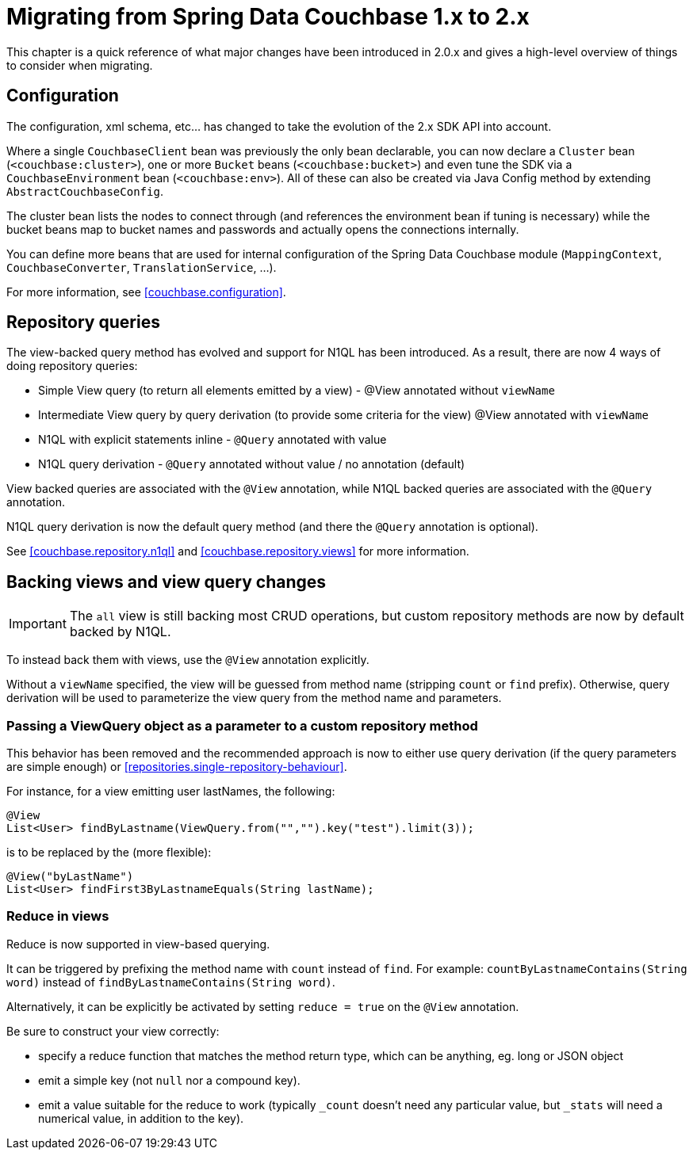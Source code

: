 [[couchbase.migrating]]
= Migrating from Spring Data Couchbase 1.x to 2.x

This chapter is a quick reference of what major changes have been introduced in 2.0.x and gives a high-level overview of things to consider when migrating.

[[couchbase.migrating.configuration]]
== Configuration

The configuration, xml schema, etc... has changed to take the evolution of the 2.x SDK API into account.

Where a single `CouchbaseClient` bean was previously the only bean declarable, you can now declare a `Cluster` bean (`<couchbase:cluster>`), one or more `Bucket` beans (`<couchbase:bucket>`) and even tune the SDK via a `CouchbaseEnvironment` bean (`<couchbase:env>`).
All of these can also be created via Java Config method by extending `AbstractCouchbaseConfig`.

The cluster bean lists the nodes to connect through (and references the environment bean if tuning is necessary) while the bucket beans map to bucket names and passwords and actually opens the connections internally.

You can define more beans that are used for internal configuration of the Spring Data Couchbase module (`MappingContext`, `CouchbaseConverter`, `TranslationService`, ...).

For more information, see <<couchbase.configuration>>.

[[couchbase.migrating.repository-queries]]
== Repository queries

The view-backed query method has evolved and support for N1QL has been introduced.
As a result, there are now 4 ways of doing repository queries:

* Simple View query (to return all elements emitted by a view) - @View annotated without `viewName`
* Intermediate View query by query derivation (to provide some criteria for the view) @View annotated with `viewName`
* N1QL with explicit statements inline - `@Query` annotated with value
* N1QL query derivation - `@Query` annotated without value / no annotation (default)

View backed queries are associated with the `@View` annotation, while N1QL backed queries are associated with the `@Query` annotation.

N1QL query derivation is now the default query method (and there the `@Query` annotation is optional).

See <<couchbase.repository.n1ql>> and <<couchbase.repository.views>> for more information.

[[couchbase.migrating.backing-views]]
== Backing views and view query changes

IMPORTANT: The `all` view is still backing most CRUD operations, but custom repository methods are now by default backed by N1QL.

To instead back them with views, use the `@View` annotation explicitly.

Without a `viewName` specified, the view will be guessed from method name (stripping `count` or `find` prefix).
Otherwise, query derivation will be used to parameterize the view query from the method name and parameters.

[[couchbase.migrating.view-query]]
=== Passing a ViewQuery object as a parameter to a custom repository method

This behavior has been removed and the recommended approach is now to either use query derivation (if the query parameters are simple enough) or <<repositories.single-repository-behaviour>>.

For instance, for a view emitting user lastNames, the following:

[source,java]
----
@View
List<User> findByLastname(ViewQuery.from("","").key("test").limit(3));
----

is to be replaced by the (more flexible):

[source,java]
----
@View("byLastName")
List<User> findFirst3ByLastnameEquals(String lastName);
----

[[couchbase.migrating.reduce-in-views]]
=== Reduce in views

Reduce is now supported in view-based querying.

It can be triggered by prefixing the method name with `count` instead of `find`.
For example: `countByLastnameContains(String word)` instead of `findByLastnameContains(String word)`.

Alternatively, it can be explicitly be activated by setting `reduce = true` on the `@View` annotation.

Be sure to construct your view correctly:

* specify a reduce function that matches the method return type, which can be anything, eg. long or JSON object
* emit a simple key (not `null` nor a compound key).
* emit a value suitable for the reduce to work (typically `_count` doesn't need any particular value, but `_stats` will need a numerical value, in addition to the key).